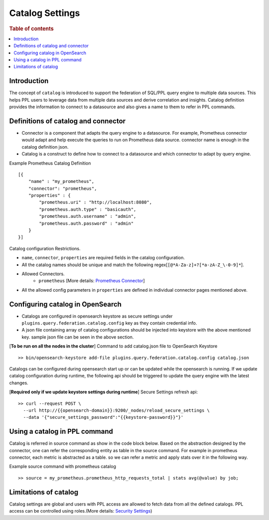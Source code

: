 .. highlight:: sh

=================
Catalog Settings
=================

.. rubric:: Table of contents

.. contents::
   :local:
   :depth: 1

Introduction
============

The concept of ``catalog`` is introduced to support the federation of SQL/PPL query engine to multiple data sources.
This helps PPL users to leverage data from multiple data sources and derive correlation and insights.
Catalog definition provides the information to connect to a datasource and also gives a name to them to refer in PPL commands.


Definitions of catalog and connector
====================================
* Connector is a component that adapts the query engine to a datasource. For example, Prometheus connector would adapt and help execute the queries to run on Prometheus data source. connector name is enough in the catalog definition json.
* Catalog is a construct to define how to connect to a datasource and which connector to adapt by query engine.

Example Prometheus Catalog Definition ::

    [{
        "name" : "my_prometheus",
        "connector": "prometheus",
        "properties" : {
            "prometheus.uri" : "http://localhost:8080",
            "prometheus.auth.type" : "basicauth",
            "prometheus.auth.username" : "admin",
            "prometheus.auth.password" : "admin"
        }
    }]
Catalog configuration Restrictions.

* ``name``, ``connector``, ``properties`` are required fields in the catalog configuration.
* All the catalog names should be unique and match the following regex[``[@*A-Za-z]+?[*a-zA-Z_\-0-9]*``].
* Allowed Connectors.
    * ``prometheus`` [More details: `Prometheus Connector <prometheus_connector.rst>`_]
* All the allowed config parameters in ``properties`` are defined in individual connector pages mentioned above.

Configuring catalog in OpenSearch
====================================

* Catalogs are configured in opensearch keystore as secure settings under ``plugins.query.federation.catalog.config`` key as they contain credential info.
* A json file containing array of catalog configurations should be injected into keystore with the above mentioned key. sample json file can be seen in the above section.


[**To be run on all the nodes in the cluster**] Command to add catalog.json file to OpenSearch Keystore ::

    >> bin/opensearch-keystore add-file plugins.query.federation.catalog.config catalog.json

Catalogs can be configured during opensearch start up or can be updated while the opensearch is running.
If we update catalog configuration during runtime, the following api should be triggered to update the query engine with the latest changes.

[**Required only if we update keystore settings during runtime**] Secure Settings refresh api::

    >> curl --request POST \
      --url http://{{opensearch-domain}}:9200/_nodes/reload_secure_settings \
      --data '{"secure_settings_password":"{{keystore-password}}"}'


Using a catalog in PPL command
====================================
Catalog is referred in source command as show in the code block below.
Based on the abstraction designed by the connector,
one can refer the corresponding entity as table in the source command.
For example in prometheus connector, each metric is abstracted as a table.
so we can refer a metric and apply stats over it in the following way.

Example source command with prometheus catalog ::

    >> source = my_prometheus.prometheus_http_requests_total | stats avg(@value) by job;


Limitations of catalog
====================================
Catalog settings are global and users with PPL access are allowed to fetch data from all the defined catalogs.
PPL access can be controlled using roles.(More details: `Security Settings <security.rst>`_)